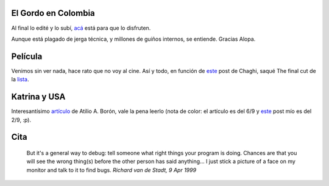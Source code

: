 .. title: Historia, no-película, artículo y cita
.. date: 2005-09-14 11:07:02
.. tags: gordo, Colombia, Movistar, historia, Alopa, película, Katrina, cita, debugging

El Gordo en Colombia
--------------------

Al final lo edité y lo subí, `acá <http://www.taniquetil.com.ar/facundo/bdvfiles/egec.html>`_ está para que lo disfruten.

Aunque está plagado de jerga técnica, y millones de guiños internos, se entiende. Gracias Alopa.


Película
--------

Venimos sin ver nada, hace rato que no voy al cine. Así y todo, en función de `este <https://chaghi.com.ar/blog/fiasco/>`__ post de Chaghi, saqué The final cut de la `lista <http://www.taniquetil.com.ar/facundo/bdvfiles/peliculas.html>`_.


Katrina y USA
-------------

Interesantísimo `artículo <http://www.pagina12.com.ar/diario/elmundo/subnotas/56117-18683-2005-09-06.html>`_ de Atilio A. Borón, vale la pena leerlo (nota de color: el artículo es del 6/9 y `este </posts/0079>`__ post mío es del 2/9, :p).


Cita
----

    But it's a general way to debug: tell someone what right things your
    program is doing. Chances are that you will see the wrong thing(s)
    before the other person has said anything... I just stick a picture
    of a face on my monitor and talk to it to find bugs.
    *Richard van de Stadt, 9 Apr 1999*
